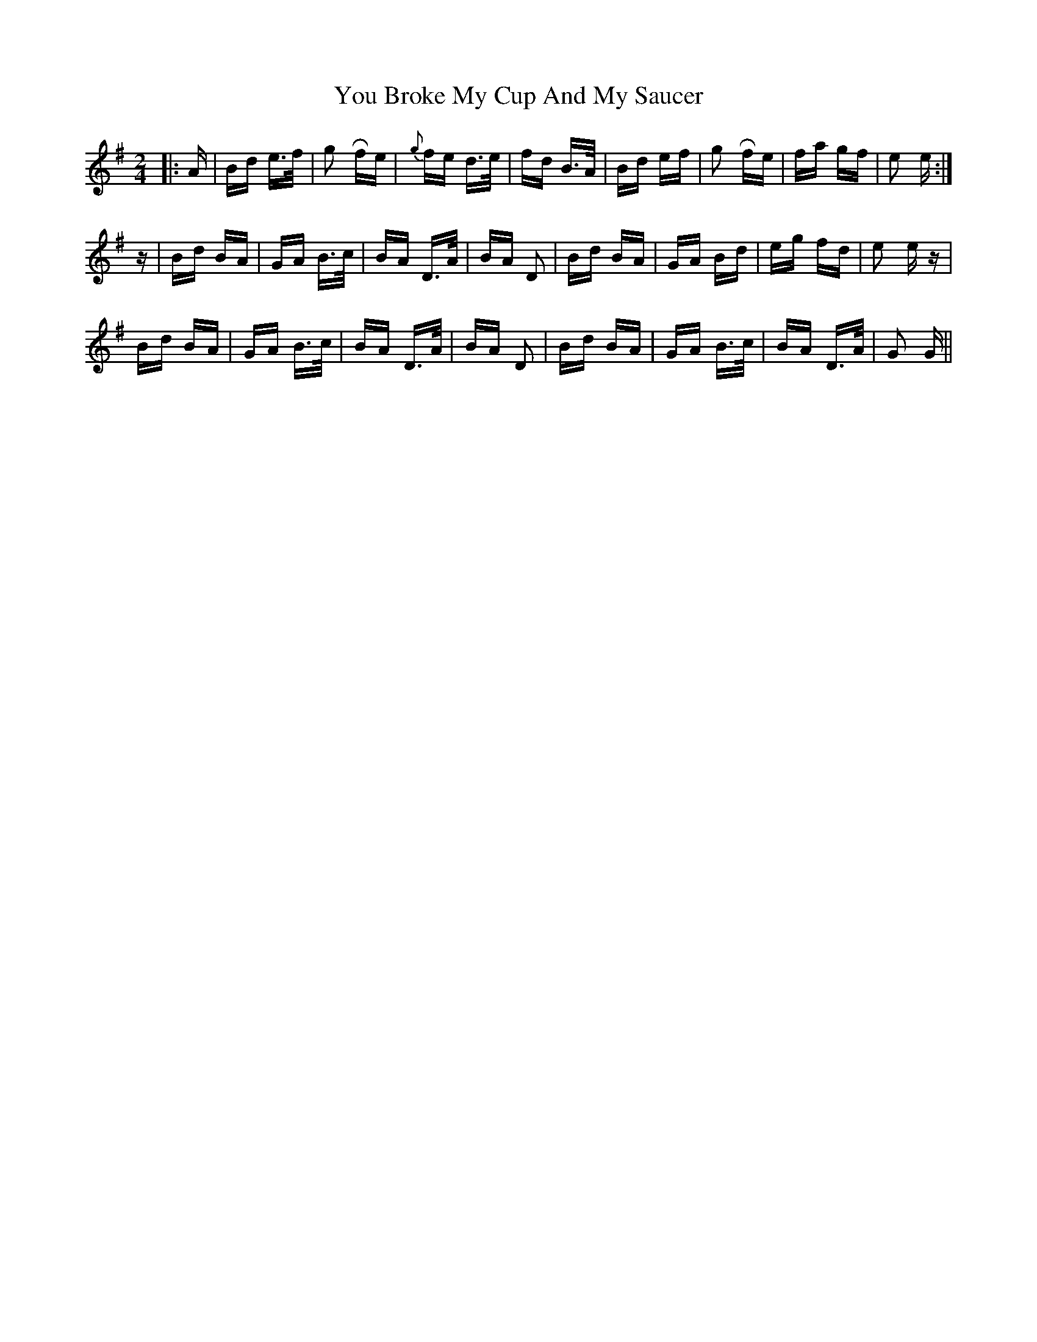 X: 43532
T: You Broke My Cup And My Saucer
R: polka
M: 2/4
K: Gmajor
|:A|Bd e>f|g2 Rfe|{g}fe d>e|fd B>A|Bd ef|g2 Rfe|fa gf|e2 e:|
z|Bd BA|GA B>c|BA D>A|BA D2|Bd BA|GA Bd|eg fd|e2 e z|
Bd BA|GA B>c|BA D>A|BA D2|Bd BA|GA B>c|BA D>A|G2 G||

